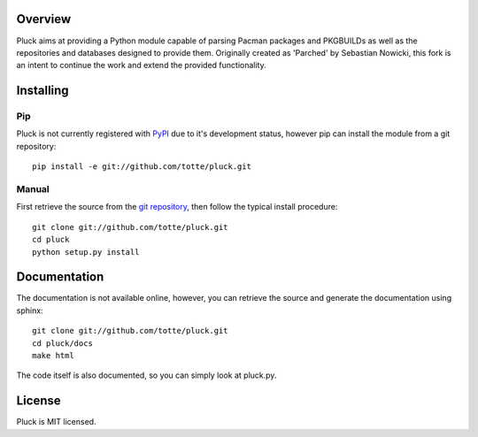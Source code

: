 Overview
========

Pluck aims at providing a Python module capable of parsing Pacman packages
and PKGBUILDs as well as the repositories and databases designed to provide
them. Originally created as 'Parched' by Sebastian Nowicki, this fork is an
intent to continue the work and extend the provided functionality.

Installing
==========

Pip
---

Pluck is not currently registered with `PyPI <http://pypi.python.org>`_ due to it's
development status, however pip can install the module from a git repository::

    pip install -e git://github.com/totte/pluck.git

Manual
------

First retrieve the source from the `git repository
<http://github.com/totte/pluck/>`_, then follow the typical install
procedure::

    git clone git://github.com/totte/pluck.git
    cd pluck
    python setup.py install


Documentation
=============

The documentation is not available online, however, you can retrieve the
source and generate the documentation using sphinx::

    git clone git://github.com/totte/pluck.git
    cd pluck/docs
    make html

The code itself is also documented, so you can simply look at pluck.py.


License
=======

Pluck is MIT licensed.
